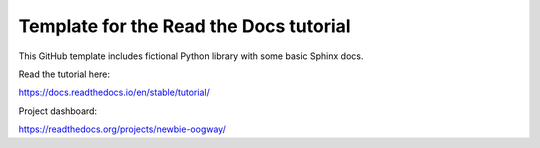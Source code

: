 Template for the Read the Docs tutorial
=======================================

This GitHub template includes fictional Python library
with some basic Sphinx docs.

Read the tutorial here:

https://docs.readthedocs.io/en/stable/tutorial/


Project dashboard:

https://readthedocs.org/projects/newbie-oogway/

